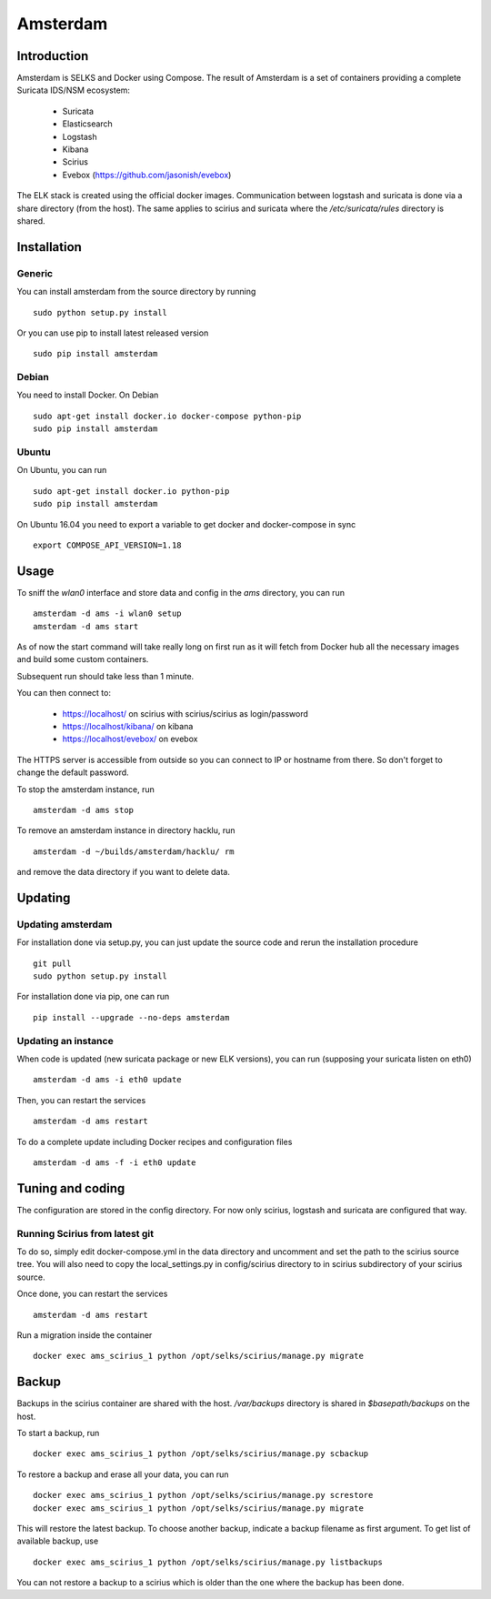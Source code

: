 =========
Amsterdam
=========

Introduction
============

Amsterdam is SELKS and Docker using Compose. The result of Amsterdam is a set of containers
providing a complete Suricata IDS/NSM ecosystem:

 - Suricata
 - Elasticsearch
 - Logstash
 - Kibana
 - Scirius
 - Evebox (https://github.com/jasonish/evebox)

The ELK stack is created using the official docker images. Communication between
logstash and suricata is done via a share directory (from the host). The same
applies to scirius and suricata where the `/etc/suricata/rules` directory is shared.

Installation
============

Generic
-------

You can install amsterdam from the source directory by running ::

 sudo python setup.py install

Or you can use pip to install latest released version ::

 sudo pip install amsterdam

Debian
------

You need to install Docker. On Debian ::

 sudo apt-get install docker.io docker-compose python-pip
 sudo pip install amsterdam

Ubuntu
------

On Ubuntu, you can run ::

 sudo apt-get install docker.io python-pip
 sudo pip install amsterdam

On Ubuntu 16.04 you need to export a variable to get docker and docker-compose in sync ::

 export COMPOSE_API_VERSION=1.18

Usage
=====

To sniff the `wlan0` interface and store data and config in the `ams` directory,
you can run ::
 
 amsterdam -d ams -i wlan0 setup
 amsterdam -d ams start

As of now the start command will take really long on first run as it will fetch from Docker hub
all the necessary images and build some custom containers.

Subsequent run should take less than 1 minute.

You can then connect to:

 - https://localhost/ on scirius with scirius/scirius as login/password 
 - https://localhost/kibana/ on kibana
 - https://localhost/evebox/ on evebox

The HTTPS server is accessible from outside so you can connect to IP or hostname from
there. So don't forget to change the default password.

To stop the amsterdam instance, run ::

 amsterdam -d ams stop

To remove an amsterdam instance in directory hacklu, run ::

 amsterdam -d ~/builds/amsterdam/hacklu/ rm

and remove the data directory if you want to delete data.

Updating
========

Updating amsterdam
------------------

For installation done via setup.py, you can just update the source code and
rerun the installation procedure ::

 git pull
 sudo python setup.py install

For installation done via pip, one can run ::

 pip install --upgrade --no-deps amsterdam

Updating an instance
--------------------

When code is updated (new suricata package or new ELK versions), you can run (supposing your
suricata listen on eth0) ::

 amsterdam -d ams -i eth0 update

Then, you can restart the services ::

 amsterdam -d ams restart

To do a complete update including Docker recipes and configuration files ::

 amsterdam -d ams -f -i eth0 update

Tuning and coding
=================

The configuration are stored in the config directory. For now only
scirius, logstash and suricata are configured that way.

Running Scirius from latest git
-------------------------------

To do so, simply edit docker-compose.yml in the data directory and uncomment and
set the path to the scirius source tree. You will also need to copy the local_settings.py
in config/scirius directory to in scirius subdirectory of your scirius source.

Once done, you can restart the services ::

 amsterdam -d ams restart

Run a migration inside the container ::

 docker exec ams_scirius_1 python /opt/selks/scirius/manage.py migrate

Backup
======
Backups in the scirius container are shared with the host. `/var/backups` directory is shared in `$basepath/backups` on the host.
 
To start a backup, run ::
 
 docker exec ams_scirius_1 python /opt/selks/scirius/manage.py scbackup
 
To restore a backup and erase all your data, you can run ::
 
 docker exec ams_scirius_1 python /opt/selks/scirius/manage.py screstore
 docker exec ams_scirius_1 python /opt/selks/scirius/manage.py migrate
 
This will restore the latest backup. To choose another backup, indicate a backup filename as first argument.
To get list of available backup, use ::
 
 docker exec ams_scirius_1 python /opt/selks/scirius/manage.py listbackups
 
You can not restore a backup to a scirius which is older than the one where the backup has been done.
